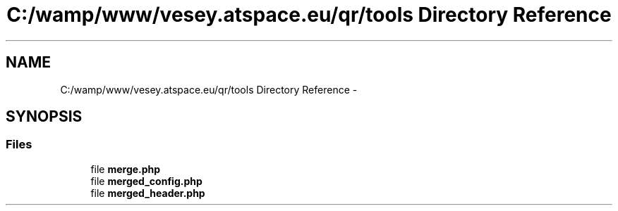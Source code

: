.TH "C:/wamp/www/vesey.atspace.eu/qr/tools Directory Reference" 3 "Sun Mar 3 2013" "Version 0.001" "Count Me In" \" -*- nroff -*-
.ad l
.nh
.SH NAME
C:/wamp/www/vesey.atspace.eu/qr/tools Directory Reference \- 
.SH SYNOPSIS
.br
.PP
.SS "Files"

.in +1c
.ti -1c
.RI "file \fBmerge\&.php\fP"
.br
.ti -1c
.RI "file \fBmerged_config\&.php\fP"
.br
.ti -1c
.RI "file \fBmerged_header\&.php\fP"
.br
.in -1c
